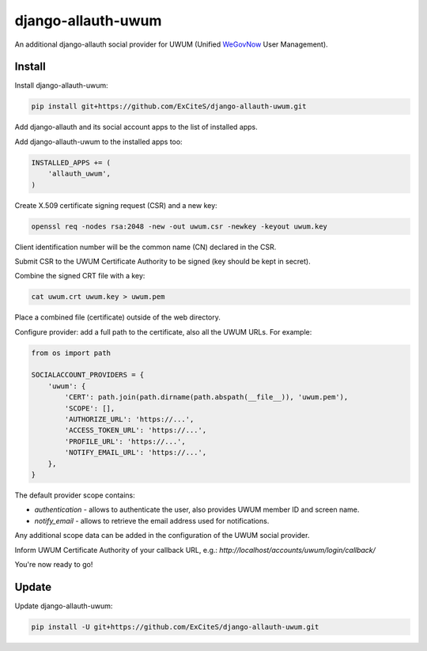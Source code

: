 django-allauth-uwum
===================

.. image:: https://travis-ci.org/ExCiteS/django-allauth-uwum.svg?branch=master
    :alt: Travis CI Build Status
    :target: https://travis-ci.org/ExCiteS/django-allauth-uwum

An additional django-allauth social provider for UWUM (Unified `WeGovNow <http://wegovnow.eu/>`_ User Management).

Install
-------

Install django-allauth-uwum:

.. code-block:: console

    pip install git+https://github.com/ExCiteS/django-allauth-uwum.git

Add django-allauth and its social account apps to the list of installed apps.

Add django-allauth-uwum to the installed apps too:

.. code-block:: python

    INSTALLED_APPS += (
        'allauth_uwum',
    )

Create X.509 certificate signing request (CSR) and a new key:

.. code-block:: console

    openssl req -nodes rsa:2048 -new -out uwum.csr -newkey -keyout uwum.key

Client identification number will be the common name (CN) declared in the CSR.

Submit CSR to the UWUM Certificate Authority to be signed (key should be kept in secret).

Combine the signed CRT file with a key:

.. code-block:: console

    cat uwum.crt uwum.key > uwum.pem

Place a combined file (certificate) outside of the web directory.

Configure provider: add a full path to the certificate, also all the UWUM URLs. For example:

.. code-block:: python

    from os import path

    SOCIALACCOUNT_PROVIDERS = {
        'uwum': {
            'CERT': path.join(path.dirname(path.abspath(__file__)), 'uwum.pem'),
            'SCOPE': [],
            'AUTHORIZE_URL': 'https://...',
            'ACCESS_TOKEN_URL': 'https://...',
            'PROFILE_URL': 'https://...',
            'NOTIFY_EMAIL_URL': 'https://...',
        },
    }

The default provider scope contains:

- `authentication` - allows to authenticate the user, also provides UWUM member ID and screen name.
- `notify_email` - allows to retrieve the email address used for notifications.

Any additional scope data can be added in the configuration of the UWUM social provider.

Inform UWUM Certificate Authority of your callback URL, e.g.: `http://localhost/accounts/uwum/login/callback/`

You're now ready to go!

Update
------

Update django-allauth-uwum:

.. code-block:: console

    pip install -U git+https://github.com/ExCiteS/django-allauth-uwum.git
